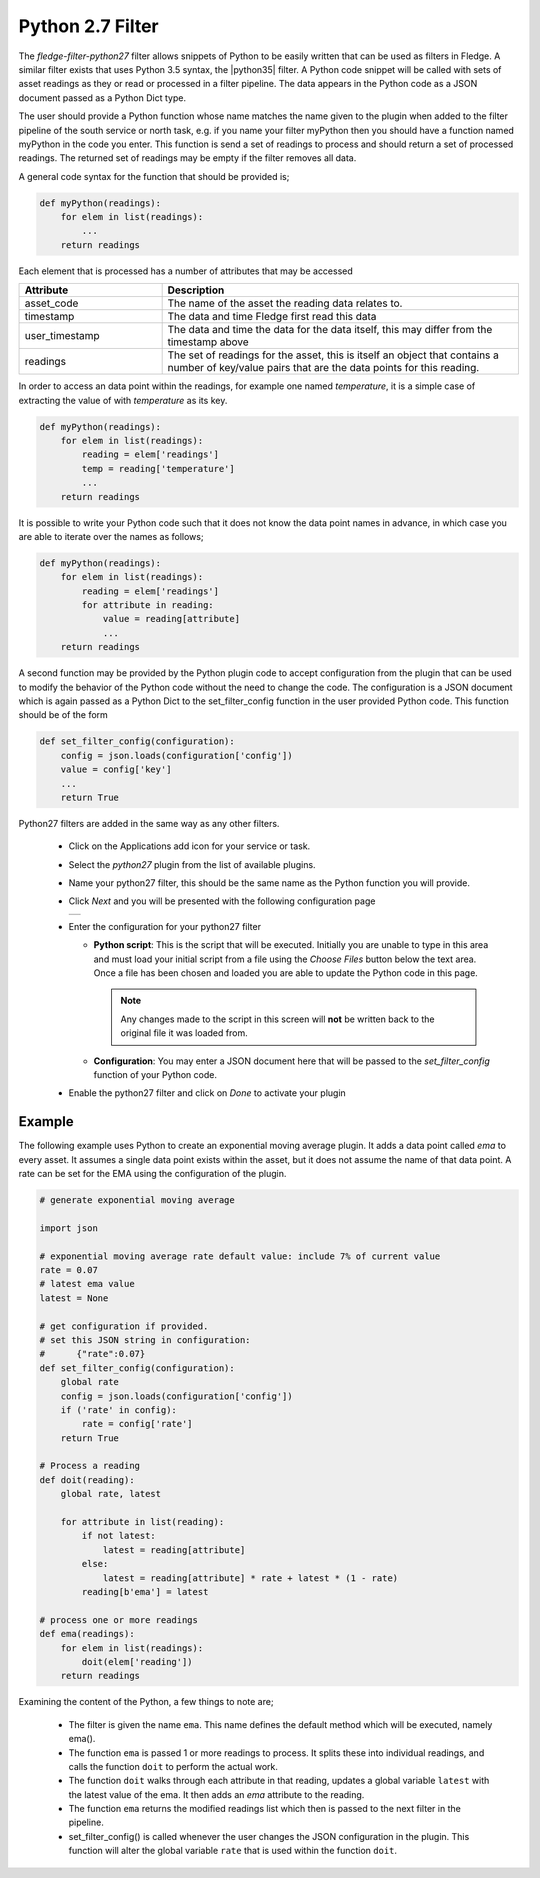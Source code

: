 .. Images
.. |python35_1| image:: images/python35_1.jpg

.. Links
.. |python35| raw:: html

   <a href="../fledge-filter-python35/index.html">fledge-filter-python35</a>

Python 2.7 Filter
=================

The *fledge-filter-python27* filter allows snippets of Python to be easily written that can be used as filters in Fledge. A similar filter exists that uses Python 3.5 syntax, the |python35| filter. A Python code snippet will be called with sets of asset readings as they or read or processed in a filter pipeline. The data appears in the Python code as a JSON document passed as a Python Dict type.

The user should provide a Python function whose name matches the name given to the plugin when added to the filter pipeline of the south service or north task, e.g. if you name your filter myPython then you should have a function named myPython in the code you enter. This function is send a set of readings to process and should return a set of processed readings. The returned set of readings may be empty if the filter removes all data.

A general code syntax for the function that should be provided is;

.. code-block:: python

   def myPython(readings):
       for elem in list(readings):
           ...
       return readings

Each element that is processed has a number of attributes that may be accessed

.. list-table::
    :widths: 20 50
    :header-rows: 1

    * - Attribute
      - Description
    * - asset_code
      - The name of the asset the reading data relates to.
    * - timestamp
      - The data and time Fledge first read this data
    * - user_timestamp
      - The data and time the data for the data itself, this may differ from the timestamp above
    * - readings
      - The set of readings for the asset, this is itself an object that contains a number of key/value pairs that are the data points for this reading.

In order to access an data point within the readings, for example one named *temperature*, it is a simple case of extracting the value of with *temperature* as its key.

.. code-block:: python

   def myPython(readings):
       for elem in list(readings):
           reading = elem['readings']
           temp = reading['temperature']
           ...
       return readings

It is possible to write your Python code such that it does not know the data point names in advance, in which case you are able to iterate over the names as follows;

.. code-block:: python

   def myPython(readings):
       for elem in list(readings):
           reading = elem['readings']
           for attribute in reading:
               value = reading[attribute]
               ...
       return readings

A second function may be provided by the Python plugin code to accept configuration from the plugin that can be used to modify the behavior of the Python code without the need to change the code. The configuration is a JSON document which is again passed as a Python Dict to the set_filter_config function in the user provided Python code. This function should be of the form

.. code-block:: python

  def set_filter_config(configuration):
      config = json.loads(configuration['config'])
      value = config['key']
      ...
      return True

Python27 filters are added in the same way as any other filters.

  - Click on the Applications add icon for your service or task.

  - Select the *python27* plugin from the list of available plugins.

  - Name your python27 filter, this should be the same name as the Python function you will provide.

  - Click *Next* and you will be presented with the following configuration page

    +--------------+
    | |python35_1| |
    +--------------+

  - Enter the configuration for your python27 filter

    - **Python script**: This is the script that will be executed. Initially you are unable to type in this area and must load your initial script from a file using the *Choose Files* button below the text area. Once a file has been chosen and loaded you are able to update the Python code in this page.

      .. note::

         Any changes made to the script in this screen will **not** be written back to the original file it was loaded from.

    - **Configuration**: You may enter a JSON document here that will be passed to the *set_filter_config* function of your Python code.

  - Enable the python27 filter and click on *Done* to activate your plugin

Example
-------

The following example uses Python to create an exponential moving average plugin. It adds a data point called *ema* to every asset. It assumes a single data point exists within the asset, but it does not assume the name of that data point. A rate can be set for the EMA using the configuration of the plugin.

.. code-block:: python

  # generate exponential moving average

  import json

  # exponential moving average rate default value: include 7% of current value
  rate = 0.07
  # latest ema value
  latest = None

  # get configuration if provided.
  # set this JSON string in configuration:
  #      {"rate":0.07}
  def set_filter_config(configuration):
      global rate
      config = json.loads(configuration['config'])
      if ('rate' in config):
          rate = config['rate']
      return True

  # Process a reading
  def doit(reading):
      global rate, latest

      for attribute in list(reading):
          if not latest:
              latest = reading[attribute]
          else:
              latest = reading[attribute] * rate + latest * (1 - rate)
          reading[b'ema'] = latest

  # process one or more readings
  def ema(readings):
      for elem in list(readings):
          doit(elem['reading'])
      return readings

Examining the content of the Python, a few things to note are;
      
  - The filter is given the name ``ema``. This name defines the default method which will be executed, namely ema().

  - The function ``ema`` is passed 1 or more readings to process. It splits these into individual readings, and calls the function ``doit`` to perform the actual work.

  - The function ``doit`` walks through each attribute in that reading, updates a global variable ``latest`` with the latest value of the ema. It then adds an *ema* attribute to the reading.

  - The function ``ema`` returns the modified readings list which then is passed to the next filter in the pipeline.

  - set_filter_config() is called whenever the user changes the JSON configuration in the plugin. This function will alter the global variable ``rate`` that is used within the function ``doit``.

